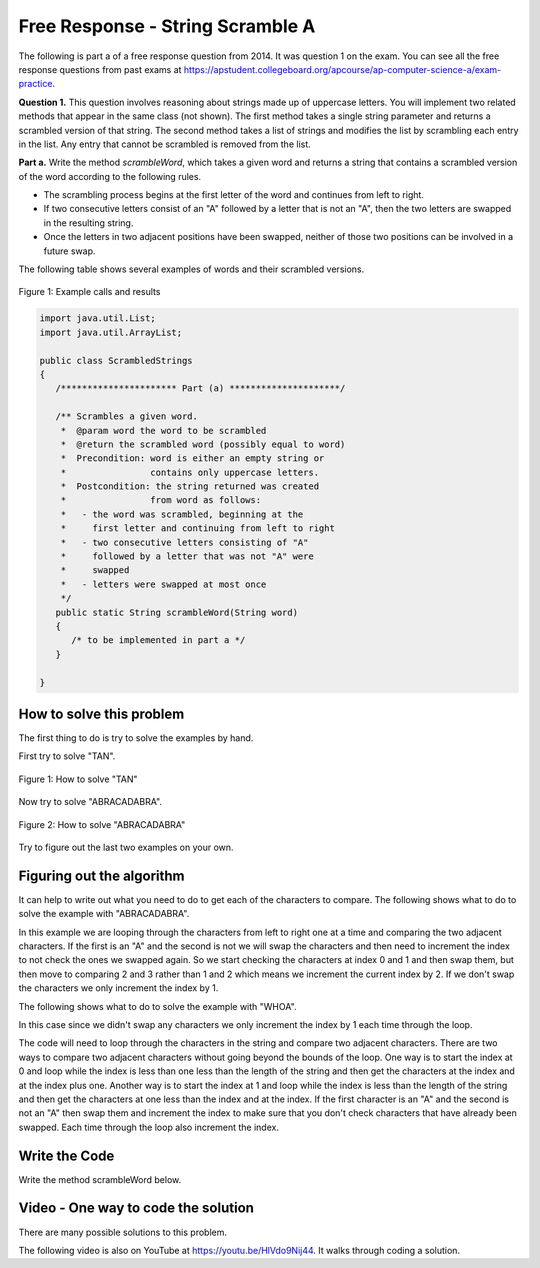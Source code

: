 .. qnum::
   :prefix: 4-11-
   :start: 1

Free Response - String Scramble A
-----------------------------------

..	index::
	  single: string scramble
    single: free response

The following is part a of a free response question from 2014.  It was question 1 on the exam.  You can see all the free response questions from past exams at https://apstudent.collegeboard.org/apcourse/ap-computer-science-a/exam-practice.

**Question 1.**  This question involves reasoning about strings made up of uppercase letters. You will implement two related methods that appear in the same class (not shown). The first method takes a single string parameter and returns a scrambled version of that string. The second method takes a list of strings and modifies the list by scrambling each entry in the list. Any entry that cannot be scrambled is removed from the list.

**Part a.**  Write the method *scrambleWord*, which takes a given word and returns a string that contains a scrambled version of the word according to the following rules.

* The scrambling process begins at the first letter of the word and continues from left to right.
* If two consecutive letters consist of an "A" followed by a letter that is not an "A", then the two letters are swapped in the resulting string.
* Once the letters in two adjacent positions have been swapped, neither of those two positions can be involved in a future swap.

The following table shows several examples of words and their scrambled versions.

.. figure:: Figures/scrambleA.png
    :width: 500px
    :align: center
    :figclass: align-center

    Figure 1: Example calls and results

.. code-block:: java

   import java.util.List;
   import java.util.ArrayList;

   public class ScrambledStrings
   {
      /********************** Part (a) *********************/

      /** Scrambles a given word.
       *  @param word the word to be scrambled
       *  @return the scrambled word (possibly equal to word)
       *  Precondition: word is either an empty string or
       *                contains only uppercase letters.
       *  Postcondition: the string returned was created
       *                from word as follows:
       *   - the word was scrambled, beginning at the
       *     first letter and continuing from left to right
       *   - two consecutive letters consisting of "A"
       *     followed by a letter that was not "A" were
       *     swapped
       *   - letters were swapped at most once
       */
      public static String scrambleWord(String word)
      {
         /* to be implemented in part a */
      }

   }

How to solve this problem
===========================

The first thing to do is try to solve the examples by hand.

First try to solve "TAN".

.. figure:: Figures/stringScrambleA-TAN.png
    :width: 300px
    :align: center
    :figclass: align-center

    Figure 1: How to solve "TAN"

Now try to solve "ABRACADABRA".

.. figure:: Figures/stringScrambleA-ABRACADABRA.png
    :width: 400px
    :align: center
    :figclass: align-center

    Figure 2: How to solve "ABRACADABRA"

Try to figure out the last two examples on your own.


Figuring out the algorithm
===========================

It can help to write out what you need to do to get each of the characters to compare.  The following shows what to do to solve the example with "ABRACADABRA".

.. activecode:: lcfrssa3
   :language: java

   public class Test
   {
      public static void main(String[] args)
      {
         System.out.println("ABRACADABRA".substring(0,1)); // get the A
         System.out.println("ABRACADABRA".substring(1,2)); // get the B
         // compare the A and B and swap them which results in BARACADABRA
         System.out.println("ABRACADABRA".substring(2,3)); // get the R
         System.out.println("ABRACADABRA".substring(3,4)); // get the A
         // compare the R and A and do nothing
         System.out.println("ABRACADABRA".substring(3,4)); // get the A
         System.out.println("ABRACADABRA".substring(4,5)); // get the C
         // compare the A and C and swap them which results in BARCAADABRA
         System.out.println("ABRACADABRA".substring(5,6)); // get the A
         System.out.println("ABRACADABRA".substring(6,7)); // get the D
         // compare the A and D and swap them which results in BARCADAABRA
         System.out.println("ABRACADABRA".substring(7,8)); // get the A
         System.out.println("ABRACADABRA".substring(8,9)); // get the B
         // compare the A and B and swap them which results in BARCADABARA
         System.out.println("ABRACADABRA".substring(9,10)); // get the R
         System.out.println("ABRACADABRA".substring(10,11)); // get the A
         // compare R and A and do nothing
      }
   }

In this example we are looping through the characters from left to right one at a time and comparing the two adjacent characters.  If the first is an "A" and the second is not we will swap the characters and then need to increment the index to not check the ones we swapped again.  So we start checking the characters at index 0 and 1 and then swap them, but then move to comparing 2 and 3 rather than 1 and 2 which means we increment the current index by 2.  If we don't swap the characters we only increment the index by 1.

The following shows what to do to solve the example with "WHOA".

.. activecode:: lcfrssa4
   :language: java

   public class Test
   {
      public static void main(String[] args)
      {
         System.out.println("WHOA".substring(0,1)); // get the W
         System.out.println("WHOA".substring(1,2)); // get the H - compare the W and H and do nothing
         System.out.println("WHOA".substring(1,2)); // get the H
         System.out.println("WHOA".substring(2,3)); // get the O - compare the H and O and do nothing
         System.out.println("WHOA".substring(2,3)); // get the O
         System.out.println("WHOA".substring(3,4)); // get the A - compare the O and A and do nothing
      }
   }

In this case since we didn't swap any characters we only increment the index by 1 each time through the loop.

The code will need to loop through the characters in the string and compare two adjacent characters.  There are two ways to compare two adjacent characters without going beyond the bounds of the loop.  One way is to start the index at 0 and loop while the index is less than one less than the length of the string and then get the characters at the index and at the index plus one. Another way is to start the index at 1 and loop while the index is less than the length of the string and then get the characters at one less than the index and at the index.  If the first character is an "A" and the second is not an "A" then swap them and increment the index to make sure that you don't check characters that have already been swapped.  Each time through the loop also increment the index.

Write the Code
===================

Write the method scrambleWord below.

.. activecode:: lcfrssa5
   :language: java

   import java.util.List;
   import java.util.ArrayList;

   public class ScrambledStrings
   {
      /********************** Part (a) *********************/

      /** Scrambles a given word.
       *  @param word the word to be scrambled
       *  @return the scrambled word (possibly equal to word)
       *  Precondition: word is either an empty string or contains
       *    only uppercase letters.
       *  Postcondition: the string returned was created from word
       *      as follows:
       *   - the word was scrambled, beginning at the first letter
       *      and continuing from left to right
       *   - two consecutive letters consisting of "A" followed by
       *        a letter that was not "A" were swapped
       *   - letters were swapped at most once
       */
      public static String scrambleWord(String word)
      {
         /* to be implemented in part a */
      }

      /********************** Test *********************/
      public static void main(String[] args)
      {
         System.out.println("\nTesting Part (a):\n");

         String[] words = {"TAN", "ABRACADABRA", "WHOA",
                           "AARDVARK", "EGGS", "A", ""};
         for (String word : words)
            System.out.println(word + " becomes " + scrambleWord(word));
      }
   }

Video - One way to code the solution
=====================================

There are many possible solutions to this problem.

.. the video is 20141-a.mov

The following video is also on YouTube at https://youtu.be/HlVdo9Nij44.  It walks through coding a solution.

.. youtube:: HlVdo9Nij44
    :width: 800
    :align: center
